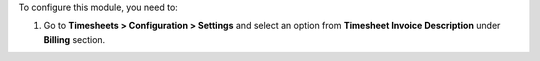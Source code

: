 To configure this module, you need to:

#. Go to **Timesheets > Configuration > Settings** and select an option from
   **Timesheet Invoice Description** under **Billing** section.
